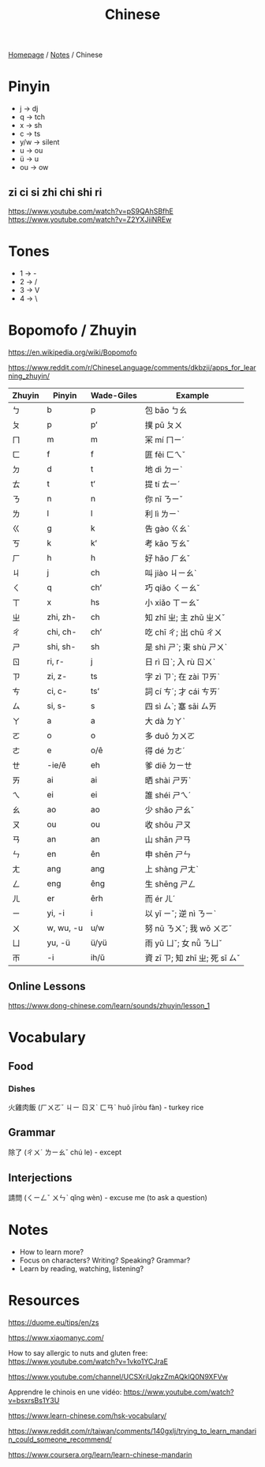 #+title: Chinese

[[file:../homepage.org][Homepage]] / [[file:../notes.org][Notes]] / Chinese

* Pinyin
- j -> dj
- q -> tch
- x -> sh
- c -> ts
- y/w -> silent
- u -> ou
- ü -> u
- ou -> ow

** zi ci si zhi chi shi ri
https://www.youtube.com/watch?v=pS9QAhSBfhE
https://www.youtube.com/watch?v=Z2YXJiiNREw

* Tones
- 1 -> -
- 2 -> /
- 3 -> V
- 4 -> \

* Bopomofo / Zhuyin
https://en.wikipedia.org/wiki/Bopomofo

https://www.reddit.com/r/ChineseLanguage/comments/dkbzji/apps_for_learning_zhuyin/

| Zhuyin | Pinyin    | Wade-Giles | Example                        |
|--------+-----------+------------+--------------------------------|
| ㄅ     | b         | p          | 包 bāo ㄅㄠ                    |
| ㄆ     | p         | pʻ         | 撲 pū ㄆㄨ                     |
| ㄇ     | m         | m          | 冞 mí ㄇㄧˊ                    |
| ㄈ     | f         | f          | 匪 fěi ㄈㄟˇ                   |
| ㄉ     | d         | t          | 地 dì ㄉㄧˋ                    |
| ㄊ     | t         | tʻ         | 提 tí ㄊㄧˊ                    |
| ㄋ     | n         | n          | 你 nǐ ㄋㄧˇ                    |
| ㄌ     | l         | l          | 利 lì ㄌㄧˋ                    |
| ㄍ     | g         | k          | 告 gào ㄍㄠˋ                   |
| ㄎ     | k         | kʻ         | 考 kǎo ㄎㄠˇ                   |
| ㄏ     | h         | h          | 好 hǎo ㄏㄠˇ                   |
| ㄐ     | j         | ch         | 叫 jiào ㄐㄧㄠˋ                |
| ㄑ     | q         | chʻ        | 巧 qiǎo ㄑㄧㄠˇ                |
| ㄒ     | x         | hs         | 小 xiǎo ㄒㄧㄠˇ                |
| ㄓ     | zhi, zh-  | ch         | 知 zhī ㄓ; 主 zhǔ ㄓㄨˇ        |
| ㄔ     | chi, ch-  | chʻ        | 吃 chī ㄔ; 出 chū ㄔㄨ         |
| ㄕ     | shi, sh-  | sh         | 是 shì ㄕˋ; 束 shù ㄕㄨˋ       |
| ㄖ     | ri, r-    | j          | 日 rì ㄖˋ; 入 rù ㄖㄨˋ         |
| ㄗ     | zi, z-    | ts         | 字 zì ㄗˋ; 在 zài ㄗㄞˋ        |
| ㄘ     | ci, c-    | tsʻ        | 詞 cí ㄘˊ; 才 cái ㄘㄞˊ        |
| ㄙ     | si, s-    | s          | 四 sì ㄙˋ; 塞 sāi ㄙㄞ         |
|--------+-----------+------------+--------------------------------|
| ㄚ     | a         | a          | 大 dà ㄉㄚˋ                    |
| ㄛ     | o         | o          | 多 duō ㄉㄨㄛ                  |
| ㄜ     | e         | o/ê        | 得 dé ㄉㄜˊ                    |
| ㄝ     | -ie/ê     | eh         | 爹 diē ㄉㄧㄝ                  |
| ㄞ     | ai        | ai         | 晒 shài ㄕㄞˋ                  |
| ㄟ     | ei        | ei         | 誰 shéi ㄕㄟˊ                  |
| ㄠ     | ao        | ao         | 少 shǎo ㄕㄠˇ                  |
| ㄡ     | ou        | ou         | 收 shōu ㄕㄡ                   |
| ㄢ     | an        | an         | 山 shān ㄕㄢ                   |
| ㄣ     | en        | ên         | 申 shēn ㄕㄣ                   |
| ㄤ     | ang       | ang        | 上 shàng ㄕㄤˋ                 |
| ㄥ     | eng       | êng        | 生 shēng ㄕㄥ                  |
| ㄦ     | er        | êrh        | 而 ér ㄦˊ                      |
| ㄧ     | yi, -i    | i          | 以 yǐ ㄧˇ; 逆 nì ㄋㄧˋ         |
| ㄨ     | w, wu, -u | u/w        | 努 nǔ ㄋㄨˇ; 我 wǒ ㄨㄛˇ       |
| ㄩ     | yu, -ü    | ü/yü       | 雨 yǔ ㄩˇ; 女 nǚ ㄋㄩˇ         |
| ㄭ     | -i        | ih/ŭ       | 資 zī ㄗ; 知 zhī ㄓ; 死 sǐ ㄙˇ |

** Online Lessons
https://www.dong-chinese.com/learn/sounds/zhuyin/lesson_1

* Vocabulary
** Food
*** Dishes
火雞肉飯 (ㄏㄨㄛˇ ㄐㄧ ㄖㄡˋ ㄈㄢˋ huǒ jīròu fàn) - turkey rice
** Grammar
除了 (ㄔㄨˊ ㄌㄧㄠˇ chú le) - except
** Interjections
請問 (ㄑㄧㄥˇ ㄨㄣˋ qǐng wèn) - excuse me (to ask a question)

* Notes
- How to learn more?
- Focus on characters? Writing? Speaking? Grammar?
- Learn by reading, watching, listening?

* Resources
https://duome.eu/tips/en/zs

https://www.xiaomanyc.com/

How to say allergic to nuts and gluten free:
[[https://www.youtube.com/watch?v=1vko1YCJraE]]

[[https://www.youtube.com/channel/UCSXriUqkzZmAQklQ0N9XFVw]]

Apprendre le chinois en une vidéo:
https://www.youtube.com/watch?v=bsxrsBs1Y3U

https://www.learn-chinese.com/hsk-vocabulary/

https://www.reddit.com/r/taiwan/comments/140gxlj/trying_to_learn_mandarin_could_someone_recommend/

https://www.coursera.org/learn/learn-chinese-mandarin
